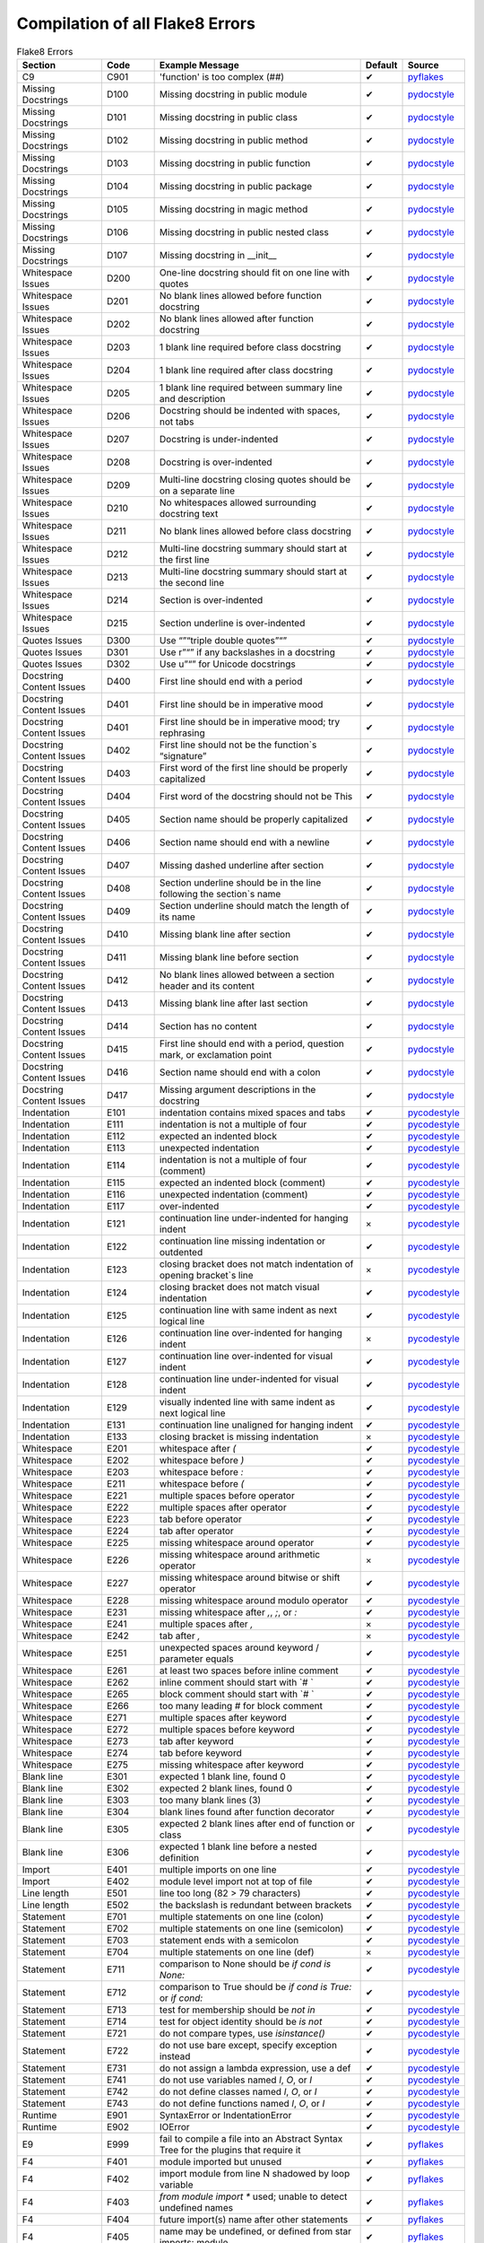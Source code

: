 ==================================
 Compilation of all Flake8 Errors
==================================

.. csv-table:: Flake8 Errors
    :header: Section,Code,Example Message,Default,Source
    :widths: 8, 5, 20, 3, 5

    C9,C901,'function' is too complex (##),✔,pyflakes_
    Missing Docstrings,D100,Missing docstring in public module,✔,pydocstyle_
    Missing Docstrings,D101,Missing docstring in public class,✔,pydocstyle_
    Missing Docstrings,D102,Missing docstring in public method,✔,pydocstyle_
    Missing Docstrings,D103,Missing docstring in public function,✔,pydocstyle_
    Missing Docstrings,D104,Missing docstring in public package,✔,pydocstyle_
    Missing Docstrings,D105,Missing docstring in magic method,✔,pydocstyle_
    Missing Docstrings,D106,Missing docstring in public nested class,✔,pydocstyle_
    Missing Docstrings,D107,Missing docstring in __init__,✔,pydocstyle_
    Whitespace Issues,D200,One-line docstring should fit on one line with quotes,✔,pydocstyle_
    Whitespace Issues,D201,No blank lines allowed before function docstring,✔,pydocstyle_
    Whitespace Issues,D202,No blank lines allowed after function docstring,✔,pydocstyle_
    Whitespace Issues,D203,1 blank line required before class docstring,✔,pydocstyle_
    Whitespace Issues,D204,1 blank line required after class docstring,✔,pydocstyle_
    Whitespace Issues,D205,1 blank line required between summary line and description,✔,pydocstyle_
    Whitespace Issues,D206,"Docstring should be indented with spaces, not tabs",✔,pydocstyle_
    Whitespace Issues,D207,Docstring is under-indented,✔,pydocstyle_
    Whitespace Issues,D208,Docstring is over-indented,✔,pydocstyle_
    Whitespace Issues,D209,Multi-line docstring closing quotes should be on a separate line,✔,pydocstyle_
    Whitespace Issues,D210,No whitespaces allowed surrounding docstring text,✔,pydocstyle_
    Whitespace Issues,D211,No blank lines allowed before class docstring,✔,pydocstyle_
    Whitespace Issues,D212,Multi-line docstring summary should start at the first line,✔,pydocstyle_
    Whitespace Issues,D213,Multi-line docstring summary should start at the second line,✔,pydocstyle_
    Whitespace Issues,D214,Section is over-indented,✔,pydocstyle_
    Whitespace Issues,D215,Section underline is over-indented,✔,pydocstyle_
    Quotes Issues,D300,Use “”“triple double quotes”“”,✔,pydocstyle_
    Quotes Issues,D301,Use r”“” if any backslashes in a docstring,✔,pydocstyle_
    Quotes Issues,D302,Use u”“” for Unicode docstrings,✔,pydocstyle_
    Docstring Content Issues,D400,First line should end with a period,✔,pydocstyle_
    Docstring Content Issues,D401,First line should be in imperative mood,✔,pydocstyle_
    Docstring Content Issues,D401,First line should be in imperative mood; try rephrasing,✔,pydocstyle_
    Docstring Content Issues,D402,First line should not be the function`s “signature”,✔,pydocstyle_
    Docstring Content Issues,D403,First word of the first line should be properly capitalized,✔,pydocstyle_
    Docstring Content Issues,D404,First word of the docstring should not be This,✔,pydocstyle_
    Docstring Content Issues,D405,Section name should be properly capitalized,✔,pydocstyle_
    Docstring Content Issues,D406,Section name should end with a newline,✔,pydocstyle_
    Docstring Content Issues,D407,Missing dashed underline after section,✔,pydocstyle_
    Docstring Content Issues,D408,Section underline should be in the line following the section`s name,✔,pydocstyle_
    Docstring Content Issues,D409,Section underline should match the length of its name,✔,pydocstyle_
    Docstring Content Issues,D410,Missing blank line after section,✔,pydocstyle_
    Docstring Content Issues,D411,Missing blank line before section,✔,pydocstyle_
    Docstring Content Issues,D412,No blank lines allowed between a section header and its content,✔,pydocstyle_
    Docstring Content Issues,D413,Missing blank line after last section,✔,pydocstyle_
    Docstring Content Issues,D414,Section has no content,✔,pydocstyle_
    Docstring Content Issues,D415,"First line should end with a period, question mark, or exclamation point",✔,pydocstyle_
    Docstring Content Issues,D416,Section name should end with a colon,✔,pydocstyle_
    Docstring Content Issues,D417,Missing argument descriptions in the docstring,✔,pydocstyle_
    Indentation,E101,indentation contains mixed spaces and tabs,✔,pycodestyle_
    Indentation,E111,indentation is not a multiple of four,✔,pycodestyle_
    Indentation,E112,expected an indented block,✔,pycodestyle_
    Indentation,E113,unexpected indentation,✔,pycodestyle_
    Indentation,E114,indentation is not a multiple of four (comment),✔,pycodestyle_
    Indentation,E115,expected an indented block (comment),✔,pycodestyle_
    Indentation,E116,unexpected indentation (comment),✔,pycodestyle_
    Indentation,E117,over-indented,✔,pycodestyle_
    Indentation,E121,continuation line under-indented for hanging indent,×,pycodestyle_
    Indentation,E122,continuation line missing indentation or outdented,✔,pycodestyle_
    Indentation,E123,closing bracket does not match indentation of opening bracket`s line,×,pycodestyle_
    Indentation,E124,closing bracket does not match visual indentation,✔,pycodestyle_
    Indentation,E125,continuation line with same indent as next logical line,✔,pycodestyle_
    Indentation,E126,continuation line over-indented for hanging indent,×,pycodestyle_
    Indentation,E127,continuation line over-indented for visual indent,✔,pycodestyle_
    Indentation,E128,continuation line under-indented for visual indent,✔,pycodestyle_
    Indentation,E129,visually indented line with same indent as next logical line,✔,pycodestyle_
    Indentation,E131,continuation line unaligned for hanging indent,✔,pycodestyle_
    Indentation,E133,closing bracket is missing indentation,×,pycodestyle_
    Whitespace,E201,whitespace after `(`,✔,pycodestyle_
    Whitespace,E202,whitespace before `)`,✔,pycodestyle_
    Whitespace,E203,whitespace before `:`,✔,pycodestyle_
    Whitespace,E211,whitespace before `(`,✔,pycodestyle_
    Whitespace,E221,multiple spaces before operator,✔,pycodestyle_
    Whitespace,E222,multiple spaces after operator,✔,pycodestyle_
    Whitespace,E223,tab before operator,✔,pycodestyle_
    Whitespace,E224,tab after operator,✔,pycodestyle_
    Whitespace,E225,missing whitespace around operator,✔,pycodestyle_
    Whitespace,E226,missing whitespace around arithmetic operator,×,pycodestyle_
    Whitespace,E227,missing whitespace around bitwise or shift operator,✔,pycodestyle_
    Whitespace,E228,missing whitespace around modulo operator,✔,pycodestyle_
    Whitespace,E231,"missing whitespace after `,`, `;`, or `:`",✔,pycodestyle_
    Whitespace,E241,"multiple spaces after `,`",×,pycodestyle_
    Whitespace,E242,"tab after `,`",×,pycodestyle_
    Whitespace,E251,unexpected spaces around keyword / parameter equals,✔,pycodestyle_
    Whitespace,E261,at least two spaces before inline comment,✔,pycodestyle_
    Whitespace,E262,inline comment should start with `# `,✔,pycodestyle_
    Whitespace,E265,block comment should start with `# `,✔,pycodestyle_
    Whitespace,E266,too many leading `#` for block comment,✔,pycodestyle_
    Whitespace,E271,multiple spaces after keyword,✔,pycodestyle_
    Whitespace,E272,multiple spaces before keyword,✔,pycodestyle_
    Whitespace,E273,tab after keyword,✔,pycodestyle_
    Whitespace,E274,tab before keyword,✔,pycodestyle_
    Whitespace,E275,missing whitespace after keyword,✔,pycodestyle_
    Blank line,E301,"expected 1 blank line, found 0",✔,pycodestyle_
    Blank line,E302,"expected 2 blank lines, found 0",✔,pycodestyle_
    Blank line,E303,too many blank lines (3),✔,pycodestyle_
    Blank line,E304,blank lines found after function decorator,✔,pycodestyle_
    Blank line,E305,expected 2 blank lines after end of function or class,✔,pycodestyle_
    Blank line,E306,expected 1 blank line before a nested definition,✔,pycodestyle_
    Import,E401,multiple imports on one line,✔,pycodestyle_
    Import,E402,module level import not at top of file,✔,pycodestyle_
    Line length,E501,line too long (82 > 79 characters),✔,pycodestyle_
    Line length,E502,the backslash is redundant between brackets,✔,pycodestyle_
    Statement,E701,multiple statements on one line (colon),✔,pycodestyle_
    Statement,E702,multiple statements on one line (semicolon),✔,pycodestyle_
    Statement,E703,statement ends with a semicolon,✔,pycodestyle_
    Statement,E704,multiple statements on one line (def),×,pycodestyle_
    Statement,E711,comparison to None should be `if cond is None:`,✔,pycodestyle_
    Statement,E712,comparison to True should be `if cond is True:` or `if cond:`,✔,pycodestyle_
    Statement,E713,test for membership should be `not in`,✔,pycodestyle_
    Statement,E714,test for object identity should be `is not`,✔,pycodestyle_
    Statement,E721,"do not compare types, use `isinstance()`",✔,pycodestyle_
    Statement,E722,"do not use bare except, specify exception instead",✔,pycodestyle_
    Statement,E731,"do not assign a lambda expression, use a def",✔,pycodestyle_
    Statement,E741,"do not use variables named `l`, `O`, or `I`",✔,pycodestyle_
    Statement,E742,"do not define classes named `l`, `O`, or `I`",✔,pycodestyle_
    Statement,E743,"do not define functions named `l`, `O`, or `I`",✔,pycodestyle_
    Runtime,E901,SyntaxError or IndentationError,✔,pycodestyle_
    Runtime,E902,IOError,✔,pycodestyle_
    E9,E999,fail to compile a file into an Abstract Syntax Tree for the plugins that require it,✔,pyflakes_
    F4,F401,module imported but unused,✔,pyflakes_
    F4,F402,import module from line N shadowed by loop variable,✔,pyflakes_
    F4,F403,`from module import *` used; unable to detect undefined names,✔,pyflakes_
    F4,F404,future import(s) name after other statements,✔,pyflakes_
    F4,F405,"name may be undefined, or defined from star imports: module",✔,pyflakes_
    F4,F406,`from module import *` only allowed at module level,✔,pyflakes_
    F4,F407,an undefined __future__ feature name was imported,✔,pyflakes_
    F6,F601,dictionary key name repeated with different values,✔,pyflakes_
    F6,F602,dictionary key variable name repeated with different values,✔,pyflakes_
    F6,F621,too many expressions in an assignment with star-unpacking,✔,pyflakes_
    F6,F622,"two or more starred expressions in an assignment (a, *b, *c = d)",✔,pyflakes_
    F6,F631,"assertion test is a tuple, which are always True",✔,pyflakes_
    F6,F632,"use ==/!= to compare str , bytes , and int literals",✔,pyflakes_
    F6,F633,use of >> is invalid with print function,✔,pyflakes_
    F7,F701,a break statement outside of a while or for loop,✔,pyflakes_
    F7,F702,a continue statement outside of a while or for loop,✔,pyflakes_
    F7,F703,a continue statement in a finally block in a loop,✔,pyflakes_
    F7,F704,a yield or yield from statement outside of a function,✔,pyflakes_
    F7,F705,a return statement with arguments inside a generator,✔,pyflakes_
    F7,F706,a return statement outside of a function/method,✔,pyflakes_
    F7,F707,an except: block as not the last exception handler,✔,pyflakes_
    F7,F721,syntax error in doctest,✔,pyflakes_
    F7,F722,syntax error in forward annotation,✔,pyflakes_
    F7,F723,syntax error in type comment,✔,pyflakes_
    F8,F811,redefinition of unused name from line N,✔,pyflakes_
    F8,F812,list comprehension redefines name from line N,✔,pyflakes_
    F8,F821,undefined name name,✔,pyflakes_
    F8,F822,undefined name name in __all__,✔,pyflakes_
    F8,F823,local variable name … referenced before assignment,✔,pyflakes_
    F8,F831,duplicate argument name in function definition,✔,pyflakes_
    F8,F841,local variable name is assigned to but never used,✔,pyflakes_
    F9,F901,raise NotImplemented should be raise NotImplementedError,✔,pyflakes_
    Indentation warning,W191,indentation contains tabs,✔,pycodestyle_
    Whitespace warning,W291,trailing whitespace,✔,pycodestyle_
    Whitespace warning,W292,no newline at end of file,✔,pycodestyle_
    Whitespace warning,W293,blank line contains whitespace,✔,pycodestyle_
    Blank line warning,W391,blank line at end of file,✔,pycodestyle_
    Line break warning,W503,line break before binary operator,×,pycodestyle_
    Line break warning,W504,line break after binary operator,×,pycodestyle_
    Line break warning,W505,doc line too long (82 > 79 characters),×,pycodestyle_
    Deprecation warning,W601,".has_key() is deprecated, use `in`",✔,pycodestyle_
    Deprecation warning,W602,deprecated form of raising exception,✔,pycodestyle_
    Deprecation warning,W603,"`<>` is deprecated, use `!=`",✔,pycodestyle_
    Deprecation warning,W604,"backticks are deprecated, use `repr()`",✔,pycodestyle_
    Deprecation warning,W605,invalid escape sequence `x`,✔,pycodestyle_
    Deprecation warning,W606,`async` and `await` are reserved keywords starting with Python 3.7,✔,pycodestyle_

Sources
-------

* pydocstyle_ - a tool to check your Python code against some of the style conventions in PEP 8
* pyflakes_- A simple program which checks Python source files for errors.
* pycodestyle_ - a tool to check your Python code against some of the style conventions in PEP 8

TODO: Extract codes from external plugins:
https://github.com/DmytroLitvinov/awesome-flake8-extensions

.. _pydocstyle: http://www.pydocstyle.org/en/latest/error_codes.html
.. _pyflakes: http://flake8.pycqa.org/en/latest/user/error-codes.html
.. _pycodestyle: http://pycodestyle.pycqa.org/en/latest/intro.html#error-codes

